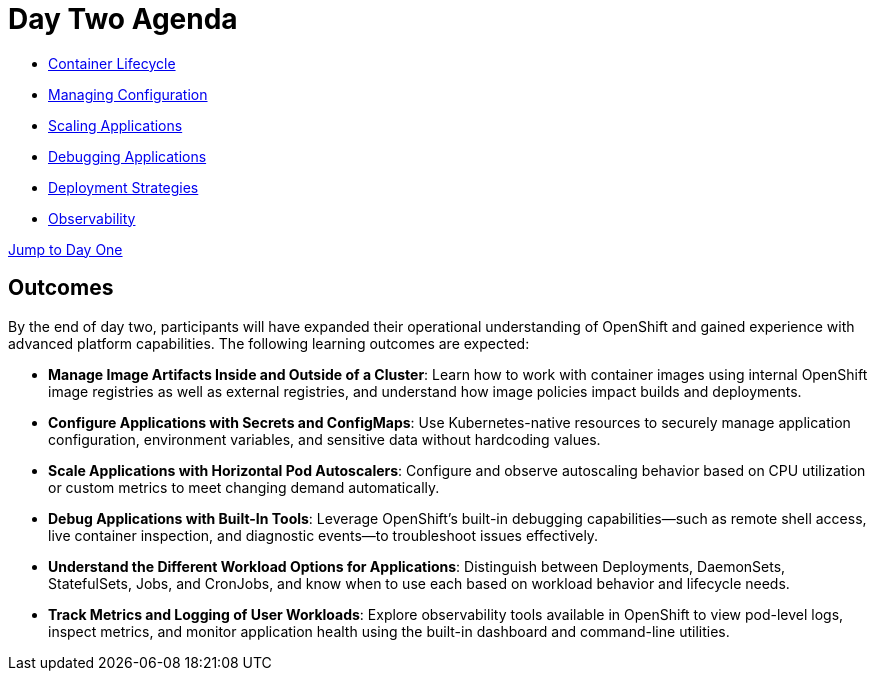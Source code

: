 = Day Two Agenda

* xref:11-container-lifecycle.adoc[Container Lifecycle]
* xref:12-managing-configuration.adoc[Managing Configuration]
* xref:13-scaling-applications.adoc[Scaling Applications]
* xref:14-debugging-applications.adoc[Debugging Applications]
* xref:15-deployment-strategies.adoc[Deployment Strategies]
* xref:16-observability.adoc[Observability]

xref:00-day-one-agenda.adoc[Jump to Day One]

== Outcomes

By the end of day two, participants will have expanded their operational understanding of OpenShift and gained experience with advanced platform capabilities. The following learning outcomes are expected:

* **Manage Image Artifacts Inside and Outside of a Cluster**: Learn how to work with container images using internal OpenShift image registries as well as external registries, and understand how image policies impact builds and deployments.

* **Configure Applications with Secrets and ConfigMaps**: Use Kubernetes-native resources to securely manage application configuration, environment variables, and sensitive data without hardcoding values.

* **Scale Applications with Horizontal Pod Autoscalers**: Configure and observe autoscaling behavior based on CPU utilization or custom metrics to meet changing demand automatically.

* **Debug Applications with Built-In Tools**: Leverage OpenShift’s built-in debugging capabilities—such as remote shell access, live container inspection, and diagnostic events—to troubleshoot issues effectively.

* **Understand the Different Workload Options for Applications**: Distinguish between Deployments, DaemonSets, StatefulSets, Jobs, and CronJobs, and know when to use each based on workload behavior and lifecycle needs.

* **Track Metrics and Logging of User Workloads**: Explore observability tools available in OpenShift to view pod-level logs, inspect metrics, and monitor application health using the built-in dashboard and command-line utilities.
